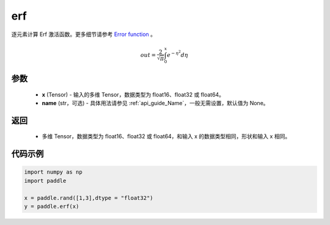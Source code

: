 .. _cn_api_fluid_layers_erf:

erf
-------------------------------

.. py:function:: paddle.erf(x, name = None)




逐元素计算 Erf 激活函数。更多细节请参考 `Error function <https://en。wikipedia.org/wiki/Error_function>`_ 。


.. math::
    out = \frac{2}{\sqrt{\pi}} \int_{0}^{x}e^{- \eta^{2}}d\eta

参数
::::::::::::

  - **x** (Tensor) - 输入的多维 Tensor，数据类型为 float16、float32 或 float64。
  - **name** (str，可选) - 具体用法请参见 :ref:`api_guide_Name`，一般无需设置，默认值为 None。

返回
::::::::::::

  - 多维 Tensor，数据类型为 float16、float32 或 float64，和输入 x 的数据类型相同，形状和输入 x 相同。


代码示例
::::::::::::

.. code-block:: python

    import numpy as np
    import paddle

    x = paddle.rand([1,3],dtype = "float32")
    y = paddle.erf(x)
